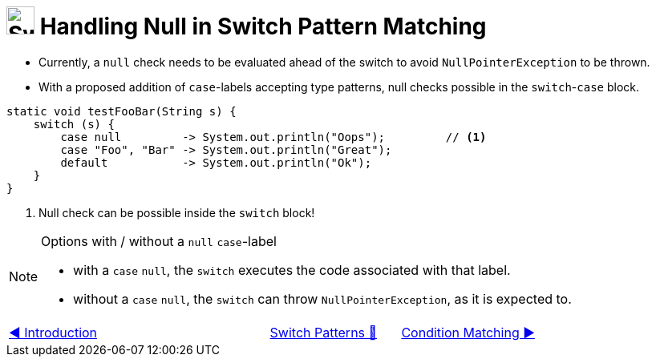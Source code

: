 = image:../../../images/Switch.png[Switch, 35, 35] Handling Null in Switch Pattern Matching
:icons: font

* Currently, a `null` check needs to be evaluated ahead of the switch to avoid `NullPointerException` to be thrown.

* With a proposed addition of `case`-labels accepting type patterns, null checks possible in the `switch`-`case` block.

[source, java, linenums, highlight=3..3]
----
static void testFooBar(String s) {
    switch (s) {
        case null         -> System.out.println("Oops");         // <1>
        case "Foo", "Bar" -> System.out.println("Great");
        default           -> System.out.println("Ok");
    }
}
----
<1> Null check can be possible inside the `switch` block!

[NOTE]
.Options with / without a `null` `case`-label
===============================================================================
• with a `case` `null`, the `switch` executes the code associated with that label. +
• without a `case` `null`, the `switch` can throw `NullPointerException`, as it is expected to.
===============================================================================

[caption=" ", .center, cols="<40%, ^20%, >40%", width=95%, grid=none, frame=none]
|===
| link:01_Introduction.adoc[◀️ Introduction]
| link:00_SwitchCasePatternMatching.adoc[Switch Patterns 🔼]
| link:03_CaseLabelConditions.adoc[Condition Matching ▶️]
|===
